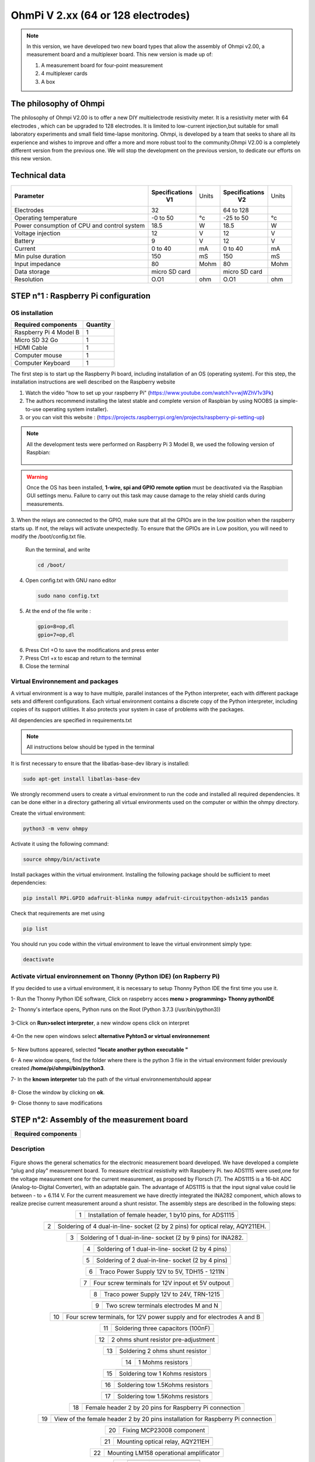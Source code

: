 *****************************************
OhmPi V 2.xx (64 or 128 electrodes)
***************************************** 

.. figure:: Under-Construction.png
	   :width: 500px
	   :align: center
	   :height: 250px
	   :alt: Ohmpi 2
	   :figclass: align-center

.. figure:: image_ohmpi_2.jpg
	   :width: 800px
	   :align: center
	   :height: 600px
	   :alt: Ohmpi 2
	   :figclass: align-center

.. note::
	 In this version, we have developed two new board types that allow the assembly of Ohmpi v2.00, a measurement board and a multiplexer board.
	 This new version is made up of: 
	 
	 1. A measurement board for four-point measurement
	 
	 2. 4 multiplexer cards
	 
	 3. A box 

The philosophy of Ohmpi 
**************************
The philosophy of Ohmpi V2.00 is to offer a new DIY multielectrode resistivity meter. It is a resistivity meter with 64 electrodes , which can be upgraded to 128 electrodes. 
It is limited to low-current injection,but suitable for small laboratory experiments and small field time-lapse monitoring.
Ohmpi, is developed by a team that seeks to share all its experience and wishes to improve and offer a more and more robust tool to the community.Ohmpi V2.00 is a completely different version from the previous one. 
We will stop the development on the previous version, to dedicate our efforts on this new version. 

Technical data
***************

+-------------------------------+--------------------+-----------+--------------------+-----------+
| **Parameter**                 | **Specifications** | Units     | **Specifications** | Units     |
|                               |       **V1**       |           |       **V2**       |           |
+-------------------------------+--------------------+-----------+--------------------+-----------+
|Electrodes                     |32                  |           |64 to 128           |           |
+-------------------------------+--------------------+-----------+--------------------+-----------+
|Operating temperature          |-0 to 50            |°c         |-25 to 50           |°c         |
+-------------------------------+--------------------+-----------+--------------------+-----------+
|Power consumption of CPU and   |18.5                |W          |18.5                |W          |              
|control system                 |                    |           |                    |           |
+-------------------------------+--------------------+-----------+--------------------+-----------+
|Voltage injection              |12                  |V          |12                  |V          |
+-------------------------------+--------------------+-----------+--------------------+-----------+
|Battery                        |9                   |V          |12                  |V          |
+-------------------------------+--------------------+-----------+--------------------+-----------+
|Current                        |0 to 40             |mA         |0 to 40             |mA         |
+-------------------------------+--------------------+-----------+--------------------+-----------+
|Min pulse duration             |150                 |mS         |150                 |mS         |
+-------------------------------+--------------------+-----------+--------------------+-----------+
|Input impedance                |80                  |Mohm       |80                  |Mohm       |
+-------------------------------+--------------------+-----------+--------------------+-----------+
|Data storage                   |micro SD card       |           |micro SD card       |           |
+-------------------------------+--------------------+-----------+--------------------+-----------+
|Resolution                     |O.O1                |ohm        |O.O1                |ohm        |
+-------------------------------+--------------------+-----------+--------------------+-----------+

**STEP n°1** : Raspberry Pi  configuration
*******************************************


OS installation  
================

+----------------------------------------------------+---------------+
| **Required components**                            | **Quantity**  | 
+----------------------------------------------------+---------------+
|Raspberry Pi 4 Model B                              |              1|
+----------------------------------------------------+---------------+
|Micro SD 32 Go                                      |              1|
+----------------------------------------------------+---------------+
|HDMI Cable                                          |              1|
+----------------------------------------------------+---------------+
|Computer mouse                                      |              1|
+----------------------------------------------------+---------------+
|Computer Keyboard                                   |              1|
+----------------------------------------------------+---------------+

The first step is to start up the Raspberry Pi board, including installation of an OS (operating system). 
For this step, the installation instructions are well described on the Raspberry website 

1. Watch the vidéo "how to set up your raspberry Pi" (https://www.youtube.com/watch?v=wjWZhV1v3Pk)

2. The authors recommend installing the latest stable and complete version of Raspbian by using NOOBS (a simple-to-use operating system installer).

3. or you can visit this website : (https://projects.raspberrypi.org/en/projects/raspberry-pi-setting-up)  

.. note:: 
	 All the development tests were performed on Raspberry Pi 3 Model B, we used the following version of Raspbian:
	 
	 .. figure:: raspbian_version.jpg
	   :width: 800px
	   :align: center
	   :height: 400px
	   :alt: alternate text
	   :figclass: align-center



.. warning::
	 Once the OS has been installed,  **1-wire, spi and GPIO remote option** must be deactivated via the Raspbian GUI settings menu. Failure to carry out this task may cause damage to the relay shield cards during measurements.

3. When the relays are connected to the GPIO, make sure that all the GPIOs are in the low position when the raspberry starts up. If not, the relays will activate unexpectedly. 
To ensure that the GPIOs are in Low position, you will need to modify the /boot/config.txt file.

 Run the terminal, and write

 .. code-block:: python

	 cd /boot/

4. Open config.txt with GNU nano editor

 .. code-block:: python

	 sudo nano config.txt

5. At the end of the file write : 

 .. code-block:: python
	 
	 gpio=8=op,dl
	 gpio=7=op,dl

6. Press Ctrl +O to save the modifications and press enter
7. Press Ctrl +x to escap and return to the terminal
8. Close the terminal


Virtual Environnement and packages
==================================

A virtual environment is a way to have multiple, parallel instances of the Python interpreter, each with different package sets and different configurations. 
Each virtual environment contains a discrete copy of the Python interpreter, including copies of its support utilities. It also protects your system in case of problems with the packages.

All dependencies are specified in requirements.txt

.. note:: 
	 All instructions below should be typed in the terminal

It is first necessary to ensure that the libatlas-base-dev library is installed:

.. code-block:: python
	
	 sudo apt-get install libatlas-base-dev

We strongly recommend users to create a virtual environment to run the code and installed all required dependencies. It can be done either in a directory gathering all virtual environments used on the computer or within the ohmpy directory.

Create the virtual environment:

.. code-block:: python
	 
	 python3 -m venv ohmpy

Activate it using the following command:

.. code-block:: python
	 
	 source ohmpy/bin/activate

Install packages within the virtual environment. Installing the following package should be sufficient to meet dependencies:

.. code-block:: python
	 
	 pip install RPi.GPIO adafruit-blinka numpy adafruit-circuitpython-ads1x15 pandas

Check that requirements are met using 

.. code-block:: python
	 
	 pip list

You should run you code within the virtual environment
to leave the virtual environment simply type:

.. code-block:: python
	  
	 deactivate


Activate virtual environnement on Thonny (Python IDE)  (on Rapberry Pi) 
========================================================================

If you decided to use a virtual environment, it is necessary to setup Thonny Python IDE the first time you use it.

1- Run the Thonny Python IDE software, Click on raspebrry acces **menu > programming> Thonny pythonIDE**

2- Thonny's interface opens, Python runs on the Root (Python 3.7.3 (/usr/bin/python3))

.. figure:: thonny_first_interface.jpg
	   :width: 600px
	   :align: center
	   :height: 450px
	   :alt: alternate text
	   :figclass: align-center

3-Click on **Run>select interpreter**, a new window opens click on interpret

.. figure:: thonny_option.jpg
	   :width: 600px
	   :align: center
	   :height: 450px
	   :alt: alternate text
	   :figclass: align-center

4-On the new open windows select **alternative Pyhton3 or virtual environnement**

.. figure:: thonny_interpreter.jpg
	   :width: 600px
	   :align: center
	   :height: 450px
	   :alt: alternate text
	   :figclass: align-center
	   
5- New buttons appeared, selected **"locate another python executable "**

6- A new window opens, find the folder where there is the python 3 file in the virtual environment folder previously created **/home/pi/ohmpi/bin/python3**.

7- In the **known interpreter** tab the path of the virtual environnementshould appear

.. figure:: thonny_interpreter_folder.jpg
	   :width: 600px
	   :align: center
	   :height: 450px
	   :alt: alternate text
	   :figclass: align-center 

8- Close the window by clicking on **ok**.

9- Close thonny to save modifications

 
**STEP n°2**: Assembly of the measurement board
****************************************************

+----------------------------------------------------+
| **Required components**                            | 
+----------------------------------------------------+

.. figure:: step_n_2/00_mes_board_components.jpg       
	   :width: 600px
	   :align: center
	   :height: 450px
	   :alt: alternate text
	   :figclass: align-center 




.. csv-table:: List of components
   :file: C:\Users\remi.clement\Documents\28_ohmpi_all_git\master2\sphinx\source\step_n_2\Mesure_board_list_2_xx.csv
   :widths: 30, 70, 70, 70, 70, 35, 35
   :header-rows: 1
   
Description
==========================================   

.. figure:: schema_measurement_board.jpg       
	   :width: 600px
	   :align: center
	   :height: 450px
	   :alt: alternate text
	   :figclass: align-center 

Figure  shows the general schematics for the electronic measurement board developed.
We have developed a complete "plug and play" measurement board. To measure electrical resistivity with Raspberry Pi. 
two ADS1115 were used,one for the voltage measurement one for the current measurement, as proposed by Florsch [7]. The ADS1115
is a 16-bit ADC (Analog-to-Digital Converter), with an adaptable gain. The advantage of ADS1115 is that the 
input signal value could lie between - to + 6.114 V. For the current measurement we have directly integrated the INA282 component, 
which allows to realize precise current measurement around a shunt resistor. The assembly steps are described in the following steps:



.. table::
   :align: center
   
   +--------+------------------------------------------------------------+
   |        |   .. image:: step_n_2/01_mes_board.jpg                     |
   |      1 +------------------------------------------------------------+
   |        | Installation of female header, 1 by10  pins, for ADS1115   | 
   |        |                                                            |                                                                       
   +--------+------------------------------------------------------------+
   
.. table::
   :align: center
  
   +--------+------------------------------------------------------------+
   |        |   .. image:: step_n_2/02_mes_board.jpg                     |
   |2       +------------------------------------------------------------+
   |        | Soldering of 4 dual-in-line- socket (2 by 2 pins) for      | 
   |        | optical relay, AQY211EH.                                   |                                                                       
   +--------+------------------------------------------------------------+
   
.. table::
   :align: center
  
   +--------+------------------------------------------------------------+
   |        |   .. image:: step_n_2/03_mes_board.jpg                     |
   |3       +------------------------------------------------------------+
   |        | Soldering of 1 dual-in-line- socket (2 by 9 pins)          | 
   |        | for INA282.                                                |                                                                       
   +--------+------------------------------------------------------------+
   
.. table::
   :align: center
  
   +--------+------------------------------------------------------------+
   |        |   .. image:: step_n_2/04_mes_board.jpg                     |
   | 4      +------------------------------------------------------------+
   |        | Soldering of 1 dual-in-line- socket (2 by 4 pins)          | 
   |        |                                                            |                                                                       
   +--------+------------------------------------------------------------+ 
.. table::
   :align: center
  
   +--------+------------------------------------------------------------+
   |        |   .. image:: step_n_2/05_mes_board.jpg                     |
   |5       +------------------------------------------------------------+
   |        | Soldering of 2 dual-in-line- socket (2 by 4 pins)          | 
   |        |                                                            |                                                                       
   +--------+------------------------------------------------------------+
   
.. table::
   :align: center
  
   +--------+------------------------------------------------------------+
   |        |   .. image:: step_n_2/06_mes_board.jpg                     |
   | 6      +------------------------------------------------------------+
   |        | Traco Power Supply 12V to 5V, TDH15 - 1211N                | 
   |        |                                                            |                                                                       
   +--------+------------------------------------------------------------+  

.. table::
   :align: center
  
   +--------+------------------------------------------------------------+
   |        |   .. image:: step_n_2/07_mes_board.jpg                     |
   |7       +------------------------------------------------------------+
   |        | Four screw terminals for 12V inpout et 5V outpout          | 
   |        |                                                            |                                                                       
   +--------+------------------------------------------------------------+
   
.. table::
   :align: center
  
   +--------+------------------------------------------------------------+
   |        |   .. image:: step_n_2/08_mes_board.jpg                     |
   |8       +------------------------------------------------------------+
   |        | Traco power Supply 12V to 24V, TRN-1215                    | 
   |        |                                                            |                                                                       
   +--------+------------------------------------------------------------+    

.. table::
   :align: center
  
   +--------+------------------------------------------------------------+
   |        |   .. image:: step_n_2/09_mes_board.jpg                     |
   |9       +------------------------------------------------------------+
   |        | Two screw terminals electrodes M and N                     | 
   |        |                                                            |                                                                       
   +--------+------------------------------------------------------------+
   
.. table::
   :align: center
  
   +---------+------------------------------------------------------------+
   |         |   .. image:: step_n_2/10_mes_board.jpg                     |
   |10       +------------------------------------------------------------+
   |         | Four screw terminals, for 12V power supply and for         | 
   |         | electrodes A and B                                         |                                                                       
   +---------+------------------------------------------------------------+

.. table::
   :align: center
  
   +---------+------------------------------------------------------------+
   |         |   .. image:: step_n_2/11_mes_board.jpg                     |
   |11       +------------------------------------------------------------+
   |         |  Soldering three capacitors (100nF)                        | 
   |         |                                                            |                                                                       
   +---------+------------------------------------------------------------+
   
.. table::
   :align: center
  
   +---------+------------------------------------------------------------+
   |         |   .. image:: step_n_2/12_mes_board.jpg                     |
   | 12      +------------------------------------------------------------+
   |         | 2 ohms shunt resistor pre-adjustment                       | 
   |         |                                                            |                                                                       
   +---------+------------------------------------------------------------+
.. table::
   :align: center
  
   +---------+------------------------------------------------------------+
   |         |   .. image:: step_n_2/13_mes_board.jpg                     |
   |13       +------------------------------------------------------------+
   |         | Soldering 2 ohms shunt resistor                            | 
   |         |                                                            |                                                                       
   +---------+------------------------------------------------------------+
   
.. table::
   :align: center
  
   +---------+------------------------------------------------------------+
   |         |   .. image:: step_n_2/14_mes_board.jpg                     |
   |14       +------------------------------------------------------------+
   |         | 1 Mohms resistors                                          | 
   |         |                                                            |                                                                       
   +---------+------------------------------------------------------------+  
   
.. table::
   :align: center
  
   +---------+------------------------------------------------------------+
   |         |   .. image:: step_n_2/15_mes_board.jpg                     |
   |15       +------------------------------------------------------------+
   |         | Soldering tow 1 Kohms resistors                            | 
   |         |                                                            |                                                                       
   +---------+------------------------------------------------------------+
   
.. table::
   :align: center
  
   +---------+------------------------------------------------------------+
   |         |   .. image:: step_n_2/16_mes_board.jpg                     |
   |16       +------------------------------------------------------------+
   |         | Soldering tow 1.5Kohms resistors                           | 
   |         |                                                            |                                                                       
   +---------+------------------------------------------------------------+
.. table::
   :align: center
  
   +---------+------------------------------------------------------------+
   |         |   .. image:: step_n_2/17_mes_board.jpg                     |
   |17       +------------------------------------------------------------+
   |         | Soldering tow 1.5Kohms resistors                           | 
   |         |                                                            |                                                                       
   +---------+------------------------------------------------------------+
   
.. table::
   :align: center
  
   +---------+------------------------------------------------------------+
   |         |   .. image:: step_n_2/18_mes_board.jpg                     |
   |18       +------------------------------------------------------------+
   |         | Female header 2 by 20 pins for Raspberry Pi connection     | 
   |         |                                                            |                                                                       
   +---------+------------------------------------------------------------+

.. table::
   :align: center
  
   +---------+------------------------------------------------------------+
   |         |   .. image:: step_n_2/19_mes_board.jpg                     |
   |19       +------------------------------------------------------------+
   |         | View of the female  header 2 by 20 pins installation       | 
   |         | for Raspberry Pi connection                                |                                                                       
   +---------+------------------------------------------------------------+
   
.. table::
   :align: center
  
   +---------+------------------------------------------------------------+
   |         |   .. image:: step_n_2/20_mes_board.jpg                     |
   |20       +------------------------------------------------------------+
   |         | Fixing MCP23008 component                                  | 
   |         |                                                            |                                                                       
   +---------+------------------------------------------------------------+
   
.. table::
   :align: center
  
   +---------+------------------------------------------------------------+
   |         |   .. image:: step_n_2/21_mes_board.jpg                     |
   |21       +------------------------------------------------------------+
   |         |Mounting optical relay, AQY211EH                            | 
   |         |                                                            |                                                                       
   +---------+------------------------------------------------------------+
   
.. table::
   :align: center
  
   +---------+------------------------------------------------------------+
   |         |   .. image:: step_n_2/22_mes_board.jpg                     |
   |22       +------------------------------------------------------------+
   |         | Mounting LM158 operational amplificator                    | 
   |         |                                                            |                                                                       
   +---------+------------------------------------------------------------+

.. table::
   :align: center
  
   +---------+------------------------------------------------------------+
   |         |   .. image:: step_n_2/23_mes_board.jpg                     |
   |23       +------------------------------------------------------------+
   |         |  Mounting ADS115 board                                     | 
   |         |                                                            |                                                                       
   +---------+------------------------------------------------------------+
   
.. table::
   :align: center
  
   +---------+------------------------------------------------------------+
   |         |   .. image:: step_n_2/24_mes_board.jpg                     |
   |24       +------------------------------------------------------------+
   |         | Fixing the INA282                                          | 
   |         |                                                            |                                                                       
   +---------+------------------------------------------------------------+
  
  

**STEP n°3**: Start-up of the measurement board.
****************************************************

+------------------------------------------------------------------------+
| **Required components**                                                | 
+------------------------------------------------------------------------+

.. csv-table:: List of components
   :file: C:\Users\remi.clement\Documents\28_ohmpi_all_git\master2\sphinx\source\step_n_3\test_2_xx.csv
   :widths: 30, 70, 70, 70, 70, 35, 35
   :header-rows: 1

.. table::
   :align: center
   
   +--------+------------------------------------------------------------+
   |        |   .. image:: step_n_3/001.jpg                              |
   |Step n°1+------------------------------------------------------------+
   |        | Shutdown the raspberry Pi and unplug the power supply      | 
   |        |                                                            |                                                                       
   +--------+------------------------------------------------------------+
   
.. table::
   :align: center
   
   +--------+--------------------------------------------------------------------------+
   |        |   .. image:: step_n_3/001.jpg                                            |
   |Step n°2+--------------------------------------------------------------------------+
   |        | Mounting the bottom spacers on the Raspberry Pi (male/female, 11mm, M3)  | 
   |        |                                                                          |                                                                       
   +--------+--------------------------------------------------------------------------+

.. table::
   :align: center
   
   +--------+--------------------------------------------------------------------------+
   |        |   .. image:: step_n_3/002.jpg                                            |
   |Step n°3+--------------------------------------------------------------------------+
   |        | Mounting the upper spacers on the Raspberry Pi (female/female, 11mm, M3) | 
   |        |                                                                          |                                                                       
   +--------+--------------------------------------------------------------------------+

.. table::
   :align: center
   
   +--------+------------------------------------------------------------+
   |        |   .. image:: step_n_3/003.jpg                              |
   |Step n°4+------------------------------------------------------------+
   |        | Mounting the Ohmpi's measurement board on the Raspberry Pi | 
   |        |                                                            |                                                                       
   +--------+------------------------------------------------------------+

.. table::
   :align: center
   
   +--------+------------------------------------------------------------+
   |        |   .. image:: step_n_3/004.jpg                              |
   |Step n°4+------------------------------------------------------------+
   |        | Mounting the Ohmpi's measurement board on the Raspberry Pi | 
   |        |                                                            |
   +--------+------------------------------------------------------------+   

.. table::
   :align: center
   
   +--------+------------------------------------------------------------+
   |        |   .. image:: step_n_3/005.jpg                              |
   |Step n°5+------------------------------------------------------------+
   |        | Plug the power supply into a socket and connect it to your | 
   |        | Raspberry Pi's power port.                                 |
   +--------+------------------------------------------------------------+  


**STEP n°4**: Measurement board validation
****************************************************

 Run the terminal, and write

 .. code-block:: python

	 i2cdetect -y 1


.. table::
   :align: center
   
   +--------+------------------------------------------------------------+
   |        |   .. image:: step_n_3/005.jpg                              |
   |Step n°3+------------------------------------------------------------+
   |        | Montage des écarteurs supérieurs sur la carte Raspberry    | 
   |        |                                                            |                                                                       
   +--------+------------------------------------------------------------+

